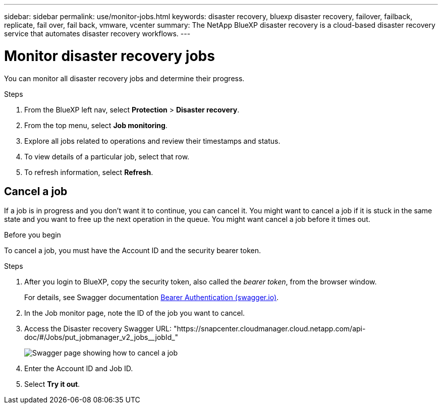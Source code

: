 ---
sidebar: sidebar
permalink: use/monitor-jobs.html
keywords: disaster recovery, bluexp disaster recovery, failover, failback, replicate, fail over, fail back, vmware, vcenter
summary: The NetApp BlueXP disaster recovery is a cloud-based disaster recovery service that automates disaster recovery workflows.
---

= Monitor disaster recovery jobs
:hardbreaks:
:icons: font
:imagesdir: ../media/use/

[.lead]
You can monitor all disaster recovery jobs and determine their progress. 

.Steps 

. From the BlueXP left nav, select *Protection* > *Disaster recovery*. 
. From the top menu, select *Job monitoring*. 

. Explore all jobs related to operations and review their timestamps and status.
. To view details of a particular job, select that row. 
. To refresh information, select *Refresh*. 


== Cancel a job

If a job is in progress and you don't want it to continue, you can cancel it. You might want to cancel a job if it is stuck in the same state and you want to free up the next operation in the queue. You might want cancel a job before it times out. 

.Before you begin
To cancel a job, you must have the Account ID and the security bearer token. 



.Steps 
. After you login to BlueXP, copy the security token, also called the _bearer token_, from the browser window. 
+
For details, see Swagger documentation https://swagger.io/docs/specification/authentication/bearer-authentication[Bearer Authentication (swagger.io)^].
. In the Job monitor page, note the ID of the job you want to cancel. 
. Access the Disaster recovery Swagger URL: "https://snapcenter.cloudmanager.cloud.netapp.com/api-doc/#/Jobs/put_jobmanager_v2_jobs__jobId_"  
+ 
image:dr-swagger-job-cancel.png[Swagger page showing how to cancel a job]

. Enter the Account ID and Job ID. 
. Select *Try it out*.

